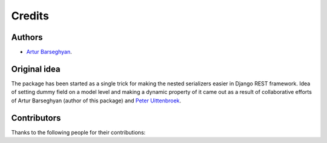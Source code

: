 Credits
=======
Authors
-------
- `Artur Barseghyan <https://github.com/barseghyanartur/>`_.

Original idea
-------------
The package has been started as a single trick for making the nested
serializers easier in Django REST framework. Idea of setting dummy field
on a model level and making a dynamic property of it came out as a result of
collaborative efforts of Artur Barseghyan (author of this package) and
`Peter Uittenbroek <https://github.com/puittenbroek>`_.

Contributors
------------
Thanks to the following people for their contributions:
